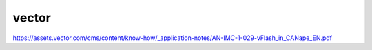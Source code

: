 vector
=============

https://assets.vector.com/cms/content/know-how/_application-notes/AN-IMC-1-029-vFlash_in_CANape_EN.pdf

